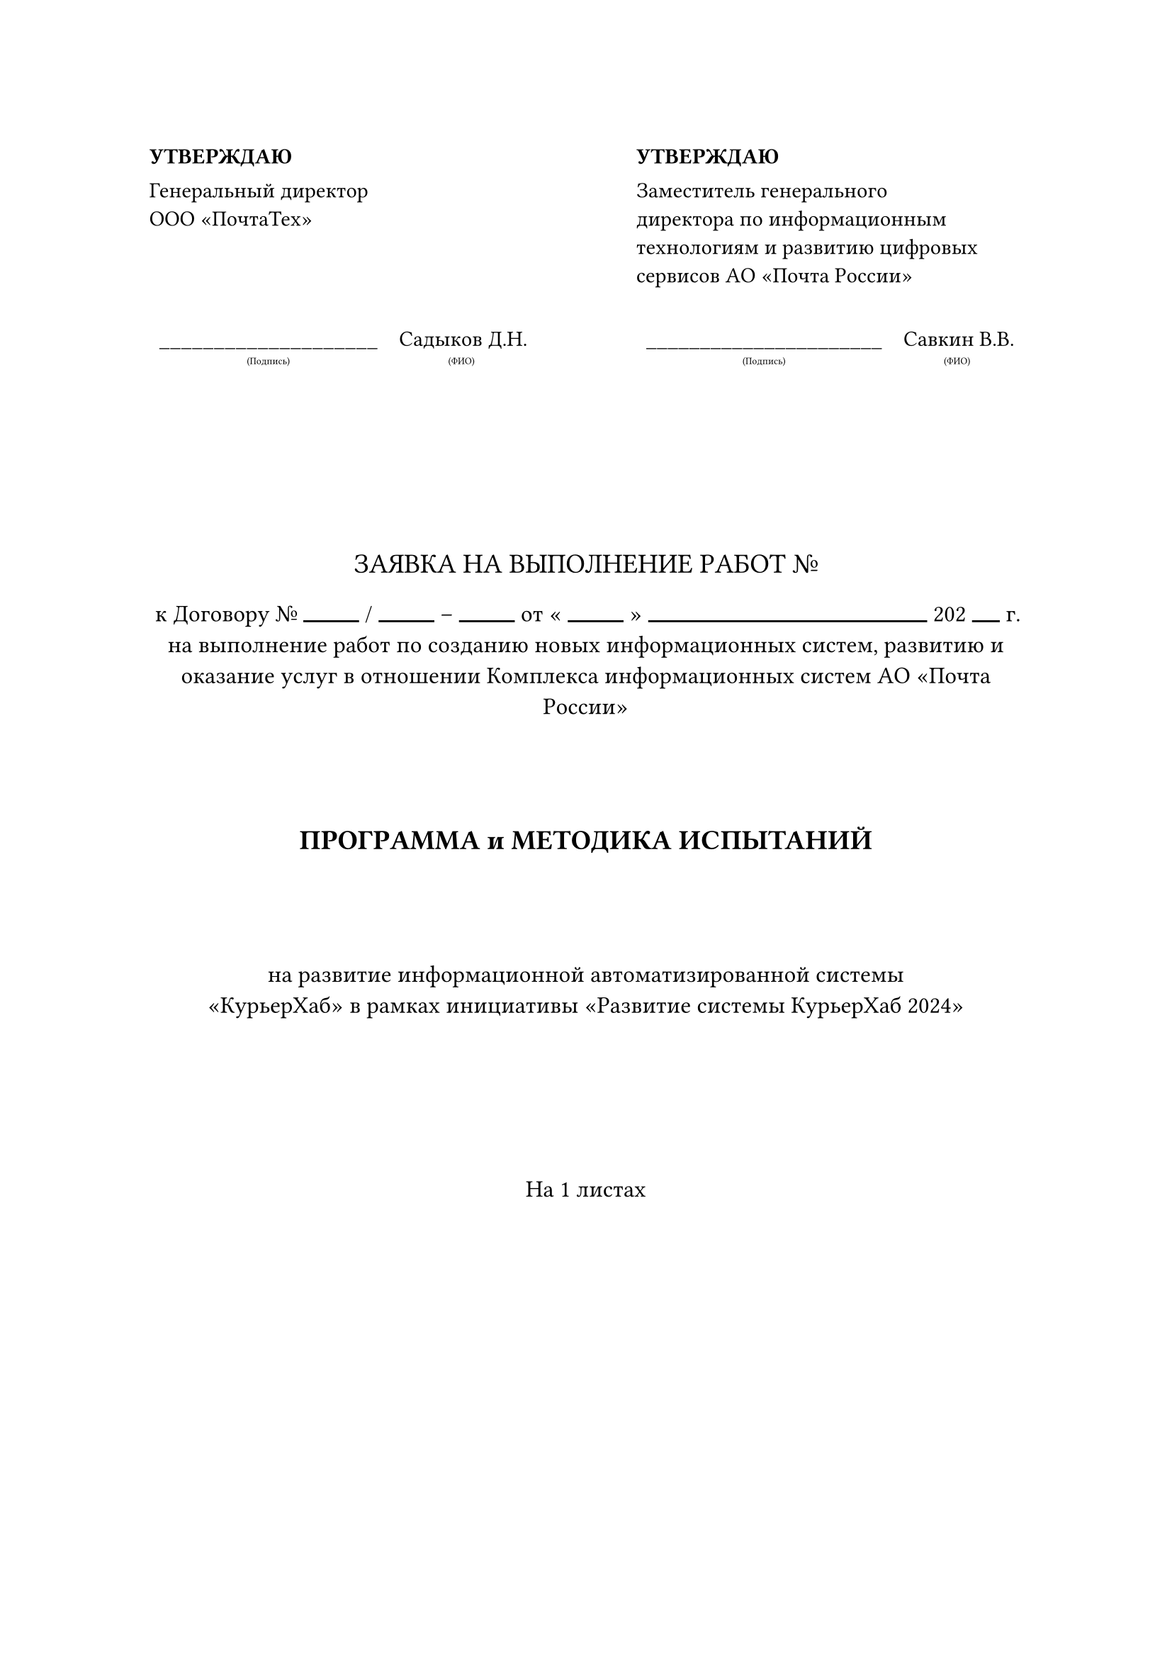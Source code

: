 
#let undertitle(title, width: auto, body) = {
    layout(size => {
        stack(
            dir: ttb,
            body,
            block(inset: (y: 3pt)),
            text(size: 5pt)[(#title)]
        )
    })
}

#let dush(count) = box(width: count, line(length: 100%))

#table(
    stroke: none,
    columns: (5fr, 1fr,5fr),
    [*УТВЕРЖДАЮ*],[], [*УТВЕРЖДАЮ*],
    [Генеральный директор \ ООО «ПочтаТех»], [],[Заместитель генерального \ директора по информационным \ технологиям и развитию  цифровых \ сервисов АО «Почта России»],
    [], [], [],
    [
        #table(
            row-gutter: 18pt,
            stroke: none,
            columns: (1fr,auto),
            align: (x,y) => if x == 0 { center } else { center },
            rows: 1,
            [#undertitle("Подпись", width: 100%)[#box(width: 100%, repeat[\_])]], [#undertitle("ФИО", width: 100%)[Садыков Д.Н.]],
        )
    ],
    [],
    [
        #table(
            row-gutter: 18pt,
            stroke: none,
            columns: (1fr,auto),
            align: (x,y) => if x == 0 { center } else { center },
            rows: 1,
            [#undertitle("Подпись", width: 100%)[#box(width: 100%, repeat[\_])]], [#undertitle("ФИО", width: 100%)[Савкин В.В.]],
        )
    ]
)

#parbreak()
#square(size: 2cm, stroke: none)

#text(size: 14pt)[
    #set align(center)
    #upper("Заявка на выполнение работ №")
]

#text(size: 12pt)[
    #set align(center)
    к Договору № #dush(10mm) / #dush(10mm) -- #dush(10mm) от « #dush(10mm) » #dush(50mm) 202 #dush(5mm) г. \
    на выполнение работ по созданию новых информационных систем, развитию и оказание услуг в отношении Комплекса информационных систем АО «Почта России»
]

#square(size: 1cm, stroke: none)

#text(size: 14pt)[
    #set align(center)
    *ПРОГРАММА и МЕТОДИКА ИСПЫТАНИЙ*
]

#square(size: 1cm, stroke: none)

#text(size: 12pt)[
    #set align(center)
    на развитие информационной автоматизированной системы \ «КурьерХаб» в рамках инициативы «Развитие системы КурьерХаб 2024»
]

#square(size: 2cm, stroke: none)

#text(size: 12pt)[
    #set align(center)
    На
    #context counter(page).final().at(-1)
    листах
]
